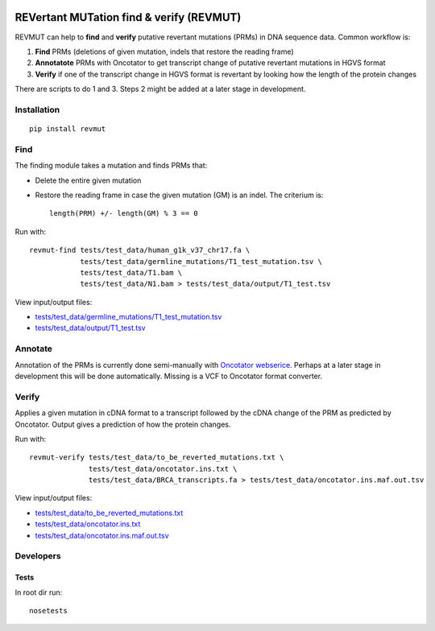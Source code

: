 .. image:: https://travis-ci.org/inodb/revmut.svg?branch=master 
  :target: https://travis-ci.org/inodb/revmut
REVertant MUTation find & verify (REVMUT)
=========================================
REVMUT can help to **find** and **verify** putative revertant mutations (PRMs) in DNA sequence data. Common workflow is:

1. **Find** PRMs (deletions of given mutation, indels that restore the reading frame)
2. **Annotatote** PRMs with Oncotator to get transcript change of putative
   revertant mutations in HGVS format 
3. **Verify** if one of the transcript change in HGVS format is revertant by looking
   how the length of the protein changes

There are scripts to do 1 and 3. Steps 2 might be added at a later stage in
development.

.. image:: img/revmut_overview.png

Installation
------------
::

    pip install revmut

Find
----
The finding module takes a mutation and finds
PRMs that:

- Delete the entire given mutation
- Restore the reading frame in case the given mutation (GM) is an indel. The criterium is::
  
    length(PRM) +/- length(GM) % 3 == 0
  
Run with::

  revmut-find tests/test_data/human_g1k_v37_chr17.fa \
              tests/test_data/germline_mutations/T1_test_mutation.tsv \
              tests/test_data/T1.bam \
              tests/test_data/N1.bam > tests/test_data/output/T1_test.tsv
  
View input/output files:

- `tests/test_data/germline_mutations/T1_test_mutation.tsv <tests/test_data/germline_mutations/T1_test_mutation.tsv>`_
- `tests/test_data/output/T1_test.tsv <tests/test_data/output/T1_test.tsv>`_


Annotate
--------
Annotation of the PRMs is currently done semi-manually with `Oncotator webserice <http://www.broadinstitute.org/oncotator/>`_. Perhaps at a later stage in development this will be done automatically. Missing is a VCF to Oncotator format converter.

Verify
------
Applies a given mutation in cDNA format to a transcript followed by the cDNA change of the PRM as predicted by Oncotator. Output gives a prediction of how the protein changes.

Run with::

  revmut-verify tests/test_data/to_be_reverted_mutations.txt \
                tests/test_data/oncotator.ins.txt \
                tests/test_data/BRCA_transcripts.fa > tests/test_data/oncotator.ins.maf.out.tsv
  
View input/output files:
  
- `tests/test_data/to_be_reverted_mutations.txt <tests/test_data/to_be_reverted_mutations.txt>`_
- `tests/test_data/oncotator.ins.txt <tests/test_data/oncotator.ins.txt>`_
- `tests/test_data/oncotator.ins.maf.out.tsv <tests/test_data/output/oncotator.ins.maf.out.tsv>`_

Developers
----------
Tests
~~~~~
In root dir run::

    nosetests

